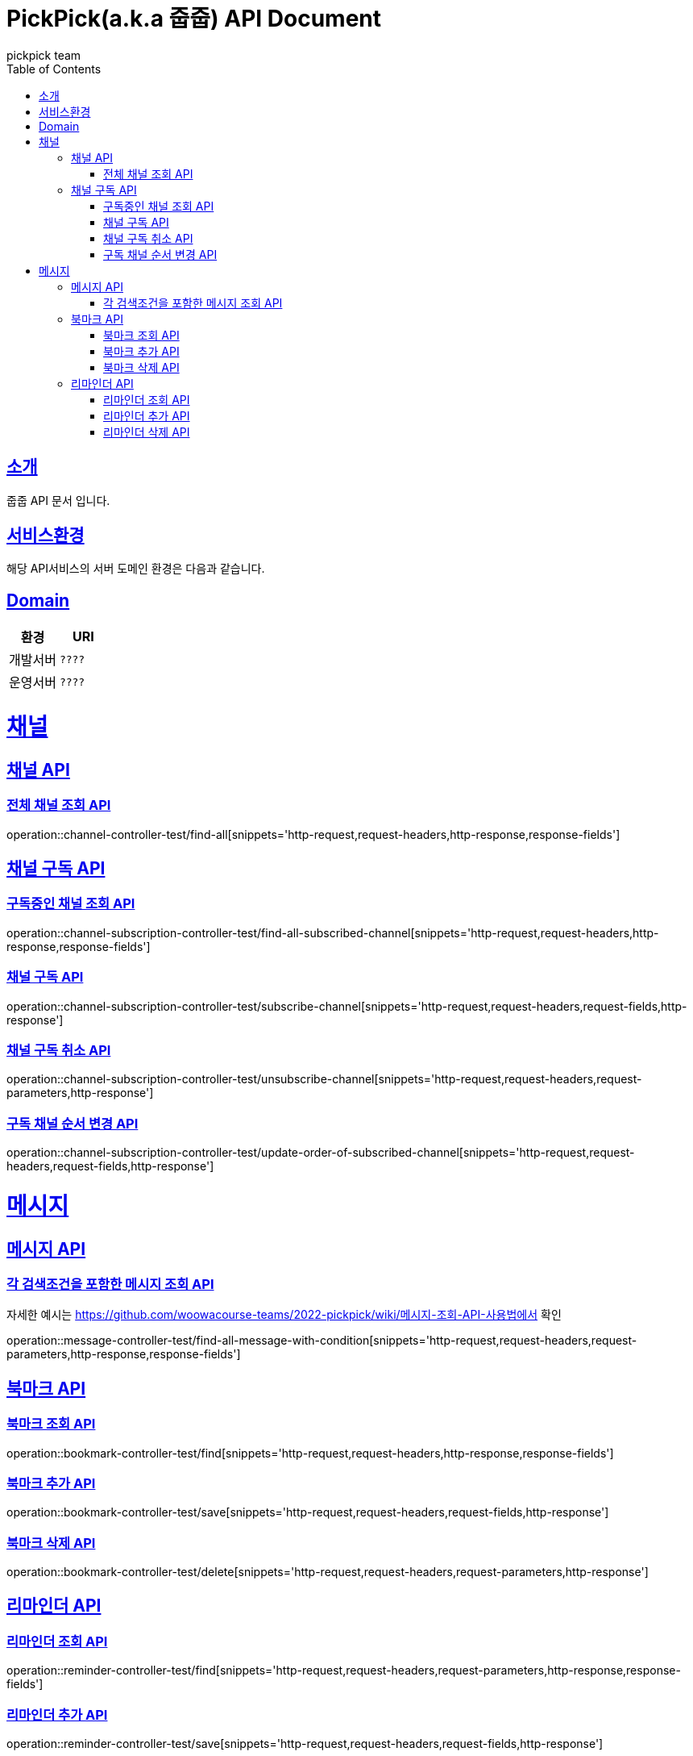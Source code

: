 = PickPick(a.k.a 줍줍) API Document
pickpick team
:doctype: book
:icons: font
:source-highlighter: highlightjs
:toc: left
:toclevels: 2
:sectlinks:

[[introduction]]
== 소개

줍줍 API 문서 입니다.

== 서비스환경

해당 API서비스의 서버 도메인 환경은 다음과 같습니다.

== Domain

|===
| 환경 | URI

| 개발서버
| `????`

| 운영서버
| `????`
|===

= 채널
== 채널 API
=== 전체 채널 조회 API

operation::channel-controller-test/find-all[snippets='http-request,request-headers,http-response,response-fields']


== 채널 구독 API

=== 구독중인 채널 조회 API

operation::channel-subscription-controller-test/find-all-subscribed-channel[snippets='http-request,request-headers,http-response,response-fields']

=== 채널 구독 API

operation::channel-subscription-controller-test/subscribe-channel[snippets='http-request,request-headers,request-fields,http-response']

=== 채널 구독 취소 API

operation::channel-subscription-controller-test/unsubscribe-channel[snippets='http-request,request-headers,request-parameters,http-response']

=== 구독 채널 순서 변경 API

operation::channel-subscription-controller-test/update-order-of-subscribed-channel[snippets='http-request,request-headers,request-fields,http-response']

= 메시지
== 메시지 API
=== 각 검색조건을 포함한 메시지 조회 API

자세한 예시는 https://github.com/woowacourse-teams/2022-pickpick/wiki/메시지-조회-API-사용법에서 확인

operation::message-controller-test/find-all-message-with-condition[snippets='http-request,request-headers,request-parameters,http-response,response-fields']

== 북마크 API

=== 북마크 조회 API

operation::bookmark-controller-test/find[snippets='http-request,request-headers,http-response,response-fields']

=== 북마크 추가 API

operation::bookmark-controller-test/save[snippets='http-request,request-headers,request-fields,http-response']

=== 북마크 삭제 API

operation::bookmark-controller-test/delete[snippets='http-request,request-headers,request-parameters,http-response']

== 리마인더 API

=== 리마인더 조회 API

operation::reminder-controller-test/find[snippets='http-request,request-headers,request-parameters,http-response,response-fields']

=== 리마인더 추가 API

operation::reminder-controller-test/save[snippets='http-request,request-headers,request-fields,http-response']

=== 리마인더 삭제 API

operation::bookmark-controller-test/delete[snippets='http-request,request-headers,request-parameters,http-response']
